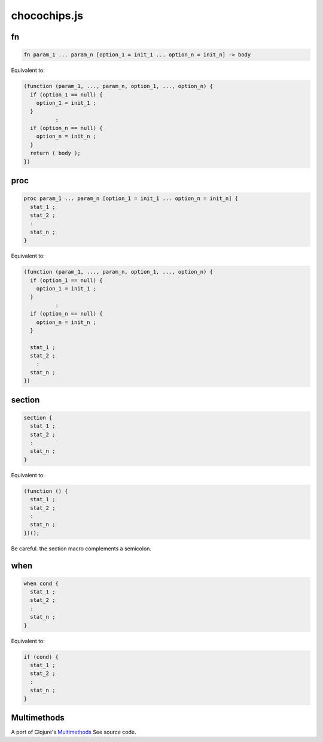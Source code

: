 chocochips.js
================

fn
------------

.. code-block:: js

  fn param_1 ... param_n [option_1 = init_1 ... option_n = init_n] -> body

Equivalent to:

.. code-block:: js

  (function (param_1, ..., param_n, option_1, ..., option_n) {
    if (option_1 == null) {
      option_1 = init_1 ;
    }
            :
    if (option_n == null) {
      option_n = init_n ;
    }
    return ( body );
  })

proc
------------

.. code-block:: js

  proc param_1 ... param_n [option_1 = init_1 ... option_n = init_n] {
    stat_1 ;
    stat_2 ;
    :
    stat_n ;
  }

Equivalent to:

.. code-block:: js

  (function (param_1, ..., param_n, option_1, ..., option_n) {
    if (option_1 == null) {
      option_1 = init_1 ;
    }
            :
    if (option_n == null) {
      option_n = init_n ;
    }

    stat_1 ;
    stat_2 ;
      :
    stat_n ;
  })

section
------------

.. code-block:: js

  section {
    stat_1 ;
    stat_2 ;
    :
    stat_n ;
  }

Equivalent to:

.. code-block:: js

    (function () {
      stat_1 ;
      stat_2 ;
      :
      stat_n ;
    })();

Be careful. the section macro complements a semicolon.

when
------------

.. code-block:: js

  when cond {
    stat_1 ;
    stat_2 ;
    :
    stat_n ;
  }

Equivalent to:

.. code-block:: js

  if (cond) {
    stat_1 ;
    stat_2 ;
    :
    stat_n ;
  }

Multimethods
----------------

A port of Clojure's `Multimethods <http://clojure.org/multimethods>`_
See source code.